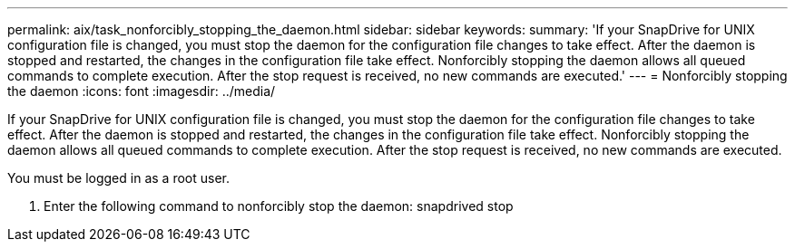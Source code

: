 ---
permalink: aix/task_nonforcibly_stopping_the_daemon.html
sidebar: sidebar
keywords: 
summary: 'If your SnapDrive for UNIX configuration file is changed, you must stop the daemon for the configuration file changes to take effect. After the daemon is stopped and restarted, the changes in the configuration file take effect. Nonforcibly stopping the daemon allows all queued commands to complete execution. After the stop request is received, no new commands are executed.'
---
= Nonforcibly stopping the daemon
:icons: font
:imagesdir: ../media/

[.lead]
If your SnapDrive for UNIX configuration file is changed, you must stop the daemon for the configuration file changes to take effect. After the daemon is stopped and restarted, the changes in the configuration file take effect. Nonforcibly stopping the daemon allows all queued commands to complete execution. After the stop request is received, no new commands are executed.

You must be logged in as a root user.

. Enter the following command to nonforcibly stop the daemon: snapdrived stop
